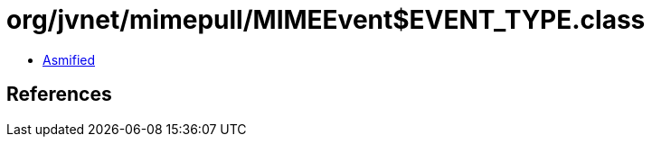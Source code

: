 = org/jvnet/mimepull/MIMEEvent$EVENT_TYPE.class

 - link:MIMEEvent$EVENT_TYPE-asmified.java[Asmified]

== References

